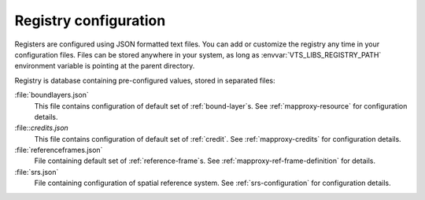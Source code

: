 .. index::
    single: bound layer
    single: credits
    single: SRS

.. _registry-configuration:

Registry configuration
----------------------

Registers are configured using JSON formatted text files. You can add or
customize the registry any time in your configuration files. Files can be stored
anywhere in your system, as long as 
:envvar:`VTS_LIBS_REGISTRY_PATH` environment variable is pointing at the parent
directory.

Registry is database containing pre-configured values, stored in separated
files:

:file:`boundlayers.json`
    This file contains configuration of default set of :ref:`bound-layer`\s. See
    :ref:`mapproxy-resource` for configuration details.

:file::`credits.json`
    This file contains configuration of default set of :ref:`credit`. See
    :ref:`mapproxy-credits` for configuration details.

:file:`referenceframes.json`
    File containing default set of :ref:`reference-frame`\s. See :ref:`mapproxy-ref-frame-definition` for details.

:file:`srs.json`
    File containing configuration of spatial reference system. See
    :ref:`srs-configuration` for configuration details.



